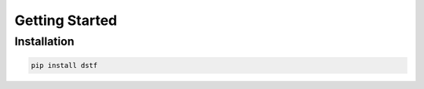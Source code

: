 Getting Started
===============

Installation
------------

.. code-block:: sh

   pip install dstf
